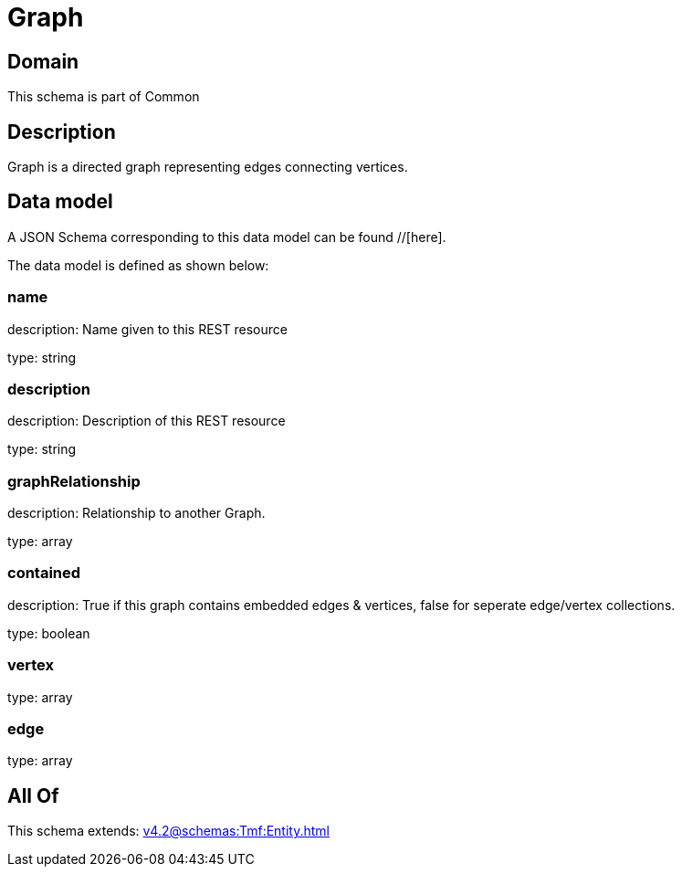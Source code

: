 = Graph

[#domain]
== Domain

This schema is part of Common

[#description]
== Description
Graph is a directed graph representing edges connecting vertices.


[#data_model]
== Data model

A JSON Schema corresponding to this data model can be found //[here].



The data model is defined as shown below:


=== name
description: Name given to this REST resource

type: string


=== description
description: Description of this REST resource

type: string


=== graphRelationship
description: Relationship to another Graph.

type: array


=== contained
description: True if this graph contains embedded edges &amp; vertices, false for seperate edge/vertex collections.

type: boolean


=== vertex
type: array


=== edge
type: array


[#all_of]
== All Of

This schema extends: xref:v4.2@schemas:Tmf:Entity.adoc[]

